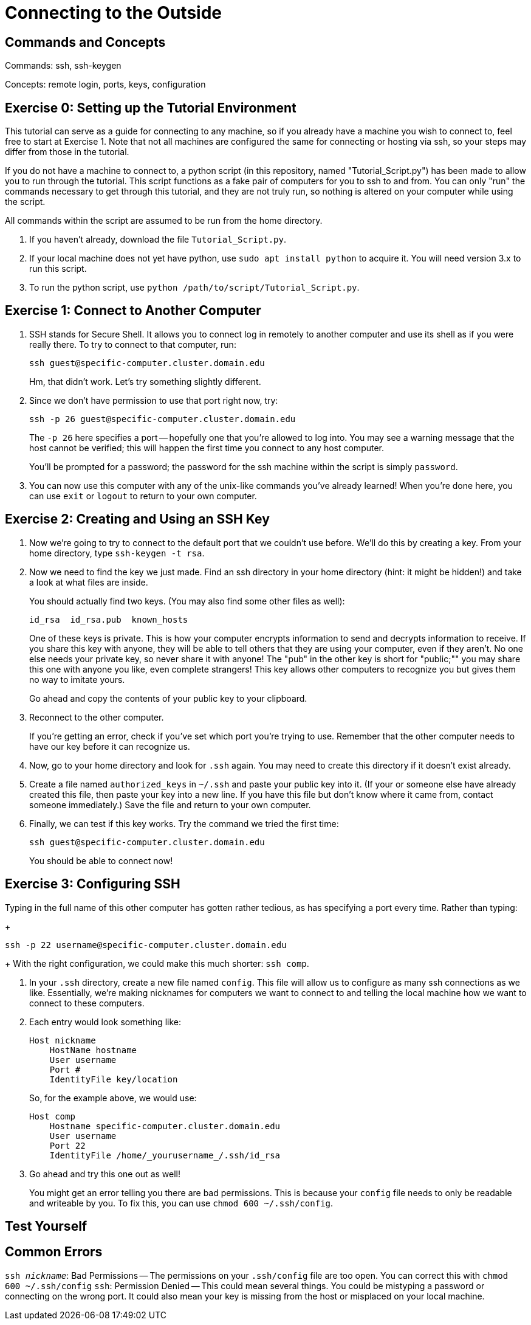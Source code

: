 // So Amy and I talked about having a more general example of how to use ssh than the one for nero
// Since that would allow us to post information on ssh in a place where people don't need confluence access
// And a lot of people in the collaboration need to use it.

// I put this here for now as that's the place that makes the most sense as far as I know right now,
// But it can be moved later.
// In the framework of the overall unix tutorial,
// This is definitely a more advanced topic, so it would go at the end,
// Maybe listed as an optional thing.
// Or even completely separate from the rest of it.

= Connecting to the Outside

:toc: left

== Commands and Concepts

Commands: ssh, ssh-keygen

Concepts: remote login, ports, keys, configuration


== Exercise 0: Setting up the Tutorial Environment

This tutorial can serve as a guide for connecting to any machine, so if you already have a machine you wish to connect to, feel free to start at Exercise 1.
Note that not all machines are configured the same for connecting or hosting via ssh, so your steps may differ from those in the tutorial.

If you do not have a machine to connect to, a python script (in this repository, named "Tutorial_Script.py") has been made to allow you to run through the tutorial.
This script functions as a fake pair of computers for you to ssh to and from.  You can only "run" the commands necessary to get through this tutorial, and they are not truly run, so nothing is altered on your computer while using the script.

All commands within the script are assumed to be run from the home directory.

. If you haven't already, download the file `Tutorial_Script.py`.

. If your local machine does not yet have python, use `sudo apt install python` to acquire it. You will need version 3.x to run this script.

. To run the python script, use `python /path/to/script/Tutorial_Script.py`.

== Exercise 1: Connect to Another Computer

. SSH stands for Secure Shell.  It allows you to connect log in remotely to another computer and use its shell as if you were really there. To try to connect to that computer, run:
+
```
ssh guest@specific-computer.cluster.domain.edu
``` 
+
Hm, that didn't work. Let's try something slightly different.

. Since we don't have permission to use that port right now, try:
+
```
ssh -p 26 guest@specific-computer.cluster.domain.edu
```
+
The `-p 26` here specifies a port -- hopefully one that you're allowed to log into. You may see a warning message that the host cannot be verified; this will happen the first time you connect to any host computer. 
+
You'll be prompted for a password; the password for the ssh machine within the script is simply `password`.

. You can now use this computer with any of the unix-like commands you've already learned! When you're done here, you can use `exit` or `logout` to return to your own computer.

== Exercise 2: Creating and Using an SSH Key

// example needs a place for people to use it.

. Now we're going to try to connect to the default port that we couldn't use before. We'll do this by creating a key. From your home directory, type `ssh-keygen -t rsa`.

. Now we need to find the key we just made. Find an ssh directory in your home directory (hint: it might be hidden!) and take a look at what files are inside.
+
You should actually find two keys. (You may also find some other files as well):
+
```
id_rsa  id_rsa.pub  known_hosts
```
+
One of these keys is private. This is how your computer encrypts information to send and decrypts information to receive. If you share this key with anyone, they will be able to tell others that they are using your computer, even if they aren't. No one else needs your private key, so never share it with anyone! The "pub" in the other key is short for "public;"" you may share this one with anyone you like, even complete strangers! This key allows other computers to recognize you but gives them no way to imitate yours. 
+
Go ahead and copy the contents of your public key to your clipboard.

. Reconnect to the other computer. 
+
If you're getting an error, check if you've set which port you're trying to use. Remember that the other computer needs to have our key before it can recognize us.

. Now, go to your home directory and look for `.ssh` again. You may need to create this directory if it doesn't exist already.

. Create a file named `authorized_keys` in `~/.ssh` and paste your public key into it. (If your or someone else have already created this file, then paste your key into a new line. If you have this file but don't know where it came from, contact someone immediately.)  Save the file and return to your own computer.

. Finally, we can test if this key works. Try the command we tried the first time: 
+
```
ssh guest@specific-computer.cluster.domain.edu
``` 
+
You should be able to connect now!

== Exercise 3: Configuring SSH

Typing in the full name of this other computer has gotten rather tedious, as has specifying a port every time.
Rather than typing:
+
```
ssh -p 22 username@specific-computer.cluster.domain.edu
```
+
With the right configuration, we could make this much shorter: `ssh comp`.

. In your `.ssh` directory, create a new file named `config`. This file will allow us to configure as many ssh connections as we like. Essentially, we're making nicknames for computers we want to connect to and telling the local machine how we want to connect to these computers.

. Each entry would look something like:
+
```
Host nickname
    HostName hostname
    User username
    Port #
    IdentityFile key/location
```
+
So, for the example above, we would use:
+
```
Host comp
    Hostname specific-computer.cluster.domain.edu
    User username
    Port 22
    IdentityFile /home/_yourusername_/.ssh/id_rsa
```

. Go ahead and try this one out as well!
+
You might get an error telling you there are bad permissions.  This is because your `config` file needs to only be readable and writeable by you. To fix this, you can use `chmod 600 ~/.ssh/config`.

== Test Yourself

//I've got no ideas for this as of yet.

== Common Errors

`ssh _nickname_`: Bad Permissions -- The permissions on your `.ssh/config` file are too open. You can correct this with `chmod 600 ~/.ssh/config`
`ssh`: Permission Denied -- This could mean several things. You could be mistyping a password or connecting on the wrong port. It could also mean your key is missing from the host or misplaced on your local machine.